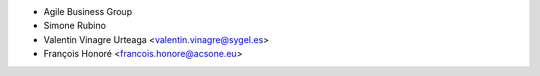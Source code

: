 * Agile Business Group
* Simone Rubino
* Valentin Vinagre Urteaga <valentin.vinagre@sygel.es>
* François Honoré <francois.honore@acsone.eu>
